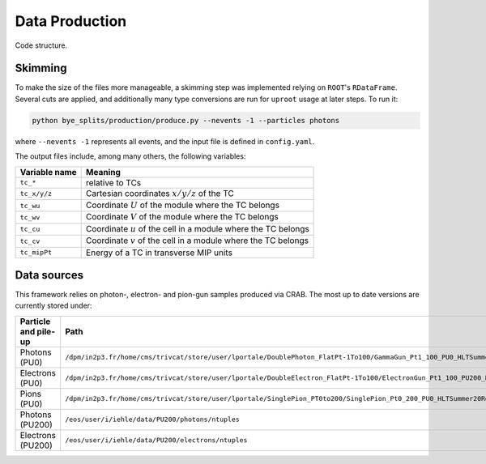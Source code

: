Data Production
******************

.. figure:: ../img/flowchart.png
   :align: center

   Code structure.

   
Skimming
===============

To make the size of the files more manageable, a skimming step was implemented relying on ``ROOT``'s ``RDataFrame``.
Several cuts are applied, and additionally many type conversions are run for ``uproot`` usage at later steps.
To run it:

.. code-block:: shell

   python bye_splits/production/produce.py --nevents -1 --particles photons

where ``--nevents -1`` represents all events, and the input file is defined in ``config.yaml``. 

The output files include, among many others, the following variables:

+---------------+-------------------------------------------------------------------+
| Variable name | Meaning                                                           |
+===============+===================================================================+
| ``tc_*``      | relative to TCs                                                   |
+---------------+-------------------------------------------------------------------+
| ``tc_x/y/z``  | Cartesian coordinates :math:`x/y/z` of the TC                     |
+---------------+-------------------------------------------------------------------+
| ``tc_wu``     | Coordinate :math:`U` of the module where the TC belongs           |
+---------------+-------------------------------------------------------------------+
| ``tc_wv``     | Coordinate :math:`V` of the module where the TC belongs           |
+---------------+-------------------------------------------------------------------+
| ``tc_cu``     | Coordinate :math:`u` of the cell in a module where the TC belongs |
+---------------+-------------------------------------------------------------------+
| ``tc_cv``     | Coordinate :math:`v` of the cell in a module where the TC belongs |
+---------------+-------------------------------------------------------------------+
| ``tc_mipPt``  | Energy of a TC in transverse MIP units                            |
+---------------+-------------------------------------------------------------------+


Data sources
==============

This framework relies on photon-, electron- and pion-gun samples produced via CRAB.
The most up to date versions are currently stored under:

+------------------------+------------------------------------------------------------------------------------------------------------------------------------------------------------------------------------------------------+
| Particle and pile-up   | Path                                                                                                                                                                                                 |
+========================+======================================================================================================================================================================================================+
| Photons (PU0)          | ``/dpm/in2p3.fr/home/cms/trivcat/store/user/lportale/DoublePhoton_FlatPt-1To100/GammaGun_Pt1_100_PU0_HLTSummer20ReRECOMiniAOD_2210_BCSTC-FE-studies_v3-29-1_realbcstc4/221025_153226/0000/``         |
+------------------------+------------------------------------------------------------------------------------------------------------------------------------------------------------------------------------------------------+
| Electrons (PU0)        | ``/dpm/in2p3.fr/home/cms/trivcat/store/user/lportale/DoubleElectron_FlatPt-1To100/ElectronGun_Pt1_100_PU200_HLTSummer20ReRECOMiniAOD_2210_BCSTC-FE-studies_v3-29-1_realbcstc4/221102_102633/0000/``  |
+------------------------+------------------------------------------------------------------------------------------------------------------------------------------------------------------------------------------------------+
| Pions (PU0)            | ``/dpm/in2p3.fr/home/cms/trivcat/store/user/lportale/SinglePion_PT0to200/SinglePion_Pt0_200_PU0_HLTSummer20ReRECOMiniAOD_2210_BCSTC-FE-studies_v3-29-1_realbcstc4/221102_103211/0000``               |
+------------------------+------------------------------------------------------------------------------------------------------------------------------------------------------------------------------------------------------+
| Photons (PU200)        | ``/eos/user/i/iehle/data/PU200/photons/ntuples``                                                                                                                                                     |
+------------------------+------------------------------------------------------------------------------------------------------------------------------------------------------------------------------------------------------+
| Electrons (PU200)      | ``/eos/user/i/iehle/data/PU200/electrons/ntuples``                                                                                                                                                   |
+------------------------+------------------------------------------------------------------------------------------------------------------------------------------------------------------------------------------------------+
